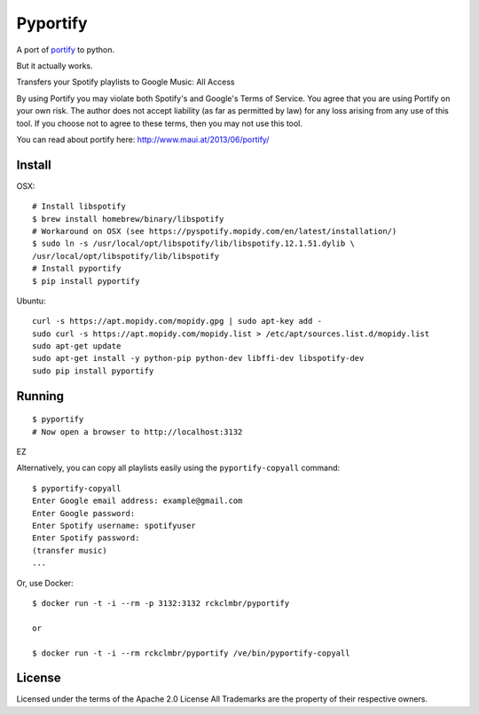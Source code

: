 Pyportify
=========

A port of `portify <https://github.com/mauimauer/portify>`_ to python.

But it actually works.

Transfers your Spotify playlists to Google Music: All Access

By using Portify you may violate both Spotify's and Google's Terms of
Service. You agree that you are using Portify on your own risk. The
author does not accept liability (as far as permitted by law) for any
loss arising from any use of this tool. If you choose not to agree to
these terms, then you may not use this tool.

You can read about portify here:
`http://www.maui.at/2013/06/portify/ <http://www.maui.at/2013/06/portify/>`_

Install
-------

OSX:

::

    # Install libspotify
    $ brew install homebrew/binary/libspotify
    # Workaround on OSX (see https://pyspotify.mopidy.com/en/latest/installation/)
    $ sudo ln -s /usr/local/opt/libspotify/lib/libspotify.12.1.51.dylib \
    /usr/local/opt/libspotify/lib/libspotify
    # Install pyportify
    $ pip install pyportify

Ubuntu:

::

    curl -s https://apt.mopidy.com/mopidy.gpg | sudo apt-key add -
    sudo curl -s https://apt.mopidy.com/mopidy.list > /etc/apt/sources.list.d/mopidy.list
    sudo apt-get update
    sudo apt-get install -y python-pip python-dev libffi-dev libspotify-dev
    sudo pip install pyportify

Running
-------

::

    $ pyportify
    # Now open a browser to http://localhost:3132

EZ

Alternatively, you can copy all playlists easily using the
``pyportify-copyall`` command:

::

    $ pyportify-copyall
    Enter Google email address: example@gmail.com
    Enter Google password:
    Enter Spotify username: spotifyuser
    Enter Spotify password:
    (transfer music)
    ...

Or, use Docker:

::

    $ docker run -t -i --rm -p 3132:3132 rckclmbr/pyportify

    or

    $ docker run -t -i --rm rckclmbr/pyportify /ve/bin/pyportify-copyall

License
-------

Licensed under the terms of the Apache 2.0 License All Trademarks are
the property of their respective owners.
